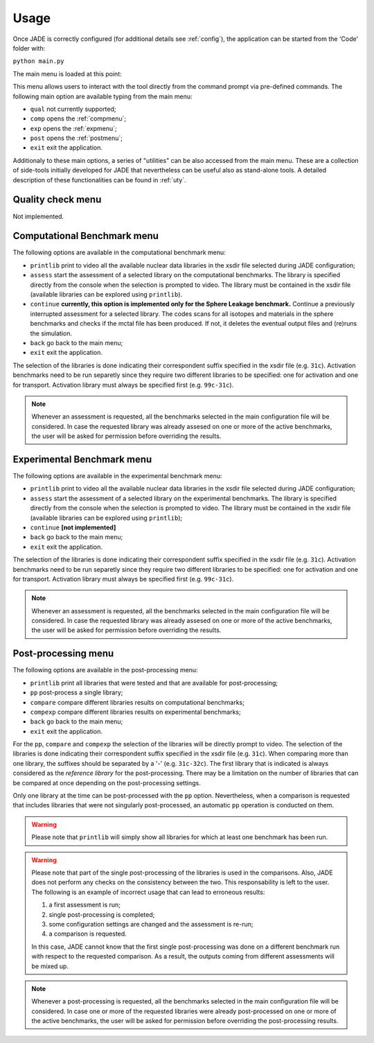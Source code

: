 .. _menu:

#######################
Usage
#######################
Once JADE is correctly configured
(for additional details see :ref:`config`), the application can be started
from the 'Code' folder with:

``python main.py``

The main menu is loaded at this point:

.. image:: ../img/main_menu.png
    :width: 400

This menu allows users to interact with the tool directly from the
command prompt via pre-defined commands.
The following main option are available typing from the main menu:

* ``qual`` not currently supported;
* ``comp`` opens the :ref:`compmenu`;
* ``exp`` opens the :ref:`expmenu`;
* ``post`` opens the :ref:`postmenu`;
* ``exit`` exit the application.

Additionaly to these main options, a series of "utilities" can be also accessed
from the main menu. These are a collection of side-tools initially developed
for JADE that nevertheless can be useful also as stand-alone tools.
A detailed description of these functionalities can be found in :ref:`uty`.

Quality check menu
==================
Not implemented.

.. _compmenu:

Computational Benchmark menu
============================

.. image:: ../img/compmenu.png
    :width: 400

The following options are available in the computational benchmark menu:

* ``printlib`` print to video all the available nuclear data libraries
  in the xsdir file selected during JADE configuration;
* ``assess`` start the assessment of a selected library on the computational benchmarks. The library is
  specified directly from the console when the selection is prompted to
  video. The library must be contained in the xsdir file (available libraries
  can be explored using ``printlib``).
* ``continue`` **currently, this option is implemented only for the Sphere Leakage
  benchmark.** Continue a previously interrupted assessment for a selected
  library. The codes scans for all isotopes and materials in the sphere benchmarks
  and checks if the mctal file has been produced. If not, it deletes the eventual
  output files and (re)runs the simulation.
* ``back`` go back to the main menu;
* ``exit`` exit the application.

The selection of the libraries is done indicating their correspondent suffix specified in the xsdir file
(e.g. ``31c``). Activation benchmarks need to be run separetly since they require two different libraries
to be specified: one for activation and one for transport. Activation library must always be specified
first (e.g. ``99c-31c``).

.. note::
  Whenever an assessment is requested, all the benchmarks selected in the main configuration file will be considered.
  In case the requested library was already assesed on one or more of the active benchmarks,
  the user will be asked for permission before overriding the results.

.. seealso::
  :ref:`config` for additional details on the benchmark selection.

.. _expmenu:

Experimental Benchmark menu
===========================

.. image:: ../img/expmenu.png
    :width: 400

The following options are available in the experimental benchmark menu:

* ``printlib`` print to video all the available nuclear data libraries
  in the xsdir file selected during JADE configuration;
* ``assess`` start the assessment of a selected library on the experimental benchmarks. The library is
  specified directly from the console when the selection is prompted to
  video. The library must be contained in the xsdir file (available libraries
  can be explored using ``printlib``);
* ``continue`` **[not implemented]**
* ``back`` go back to the main menu;
* ``exit`` exit the application.

The selection of the libraries is done indicating their correspondent suffix specified in the xsdir file
(e.g. ``31c``). Activation benchmarks need to be run separetly since they require two different libraries
to be specified: one for activation and one for transport. Activation library must always be specified
first (e.g. ``99c-31c``).

.. note::
  Whenever an assessment is requested, all the benchmarks selected in the main configuration file will be considered.
  In case the requested library was already assesed on one or more of the active benchmarks,
  the user will be asked for permission before overriding the results.

.. seealso::
  :ref:`config` for additional details on the benchmark selection.

.. _postmenu:

Post-processing menu
====================

.. image:: ../img/postmenu.png
    :width: 400


The following options are available in the post-processing menu:

* ``printlib`` print all libraries that were tested and that are available for post-processing;
* ``pp`` post-process a single library;
* ``compare`` compare different libraries results on computational benchmarks;
* ``compexp`` compare different libraries results on experimental benchmarks;
* ``back`` go back to the main menu;
* ``exit`` exit the application.

For the ``pp``, ``compare`` and ``compexp`` the selection of the libraries will be directly prompt to video.
The selection of the libraries is done indicating their correspondent suffix specified in the xsdir file
(e.g. ``31c``). When comparing more than one library, the suffixes should be separated by a '-' (e.g. ``31c-32c``).
The first library that is indicated is always considered as the *reference library* for the post-processing.
There may be a limitation on the number of libraries that can be compared at once depending on the post-processing settings.

Only one library at the time can be post-processed with the ``pp`` option. Nevertheless, when a comparison is requested that
includes libraries that were not singularly post-processed, an automatic ``pp`` operation is conducted on them.

.. warning::
  Please note that ``printlib`` will simply show all libraries for which at least one benchmark has been run.

.. warning::
  Please note that part of the single post-processing of the libraries is used in the comparisons. Also, JADE does not perform
  any checks on the consistency between the two. This responsability is left to the user.
  The following is an example of incorrect usage that can lead to erroneous results:
  
  #. a first assessment is run;
  #. single post-processing is completed;
  #. some configuration settings are changed and the assessment is re-run;
  #. a comparison is requested.
  
  In this case, JADE cannot know that the first single post-processing was done on a different benchmark run with respect
  to the requested comparison. As a result, the outputs coming from different assessments will be mixed up. 

.. note::
  Whenever a post-processing is requested, all the benchmarks selected in the main configuration file will be considered.
  In case one or more of the requested libraries were already post-processed on one or more of the active benchmarks,
  the user will be asked for permission before overriding the post-processing results.

.. seealso::
  :ref:`config` for additional details on the benchmark selection.

